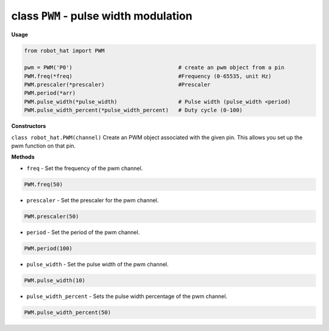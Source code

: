 .. _class_pwm:

class ``PWM`` - pulse width modulation
======================================

**Usage**

.. code-block:: python

    from robot_hat import PWM

    pwm = PWM('P0')                                 # create an pwm object from a pin
    PWM.freq(*freq)                                 #Frequency (0-65535, unit Hz)
    PWM.prescaler(*prescaler)                       #Prescaler
    PWM.period(*arr)  
    PWM.pulse_width(*pulse_width)                   # Pulse width (pulse_width <period)
    PWM.pulse_width_percent(*pulse_width_percent)   # Duty cycle (0-100)

**Constructors**

``class robot_hat.PWM(channel)`` Create an PWM object associated with the
given pin. This allows you set up the pwm function on that pin.

**Methods**

-  ``freq`` - Set the frequency of the pwm channel.

.. code-block:: python

    PWM.freq(50)

-  ``prescaler`` - Set the prescaler for the pwm channel.

.. code-block:: python

    PWM.prescaler(50)

-  ``period`` - Set the period of the pwm channel.

.. code-block:: python

    PWM.period(100)

-  ``pulse_width`` - Set the pulse width of the pwm channel.

.. code-block:: python

    PWM.pulse_width(10)

-  ``pulse_width_percent`` - Sets the pulse width percentage of the pwm channel.

.. code-block:: python

    PWM.pulse_width_percent(50)


